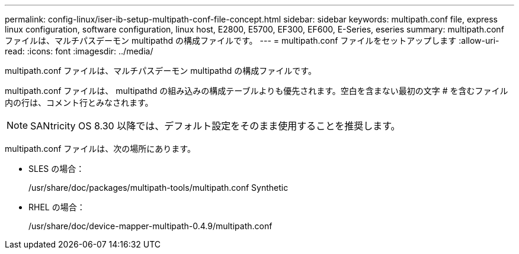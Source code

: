 ---
permalink: config-linux/iser-ib-setup-multipath-conf-file-concept.html 
sidebar: sidebar 
keywords: multipath.conf file, express linux configuration, software configuration, linux host, E2800, E5700, EF300, EF600, E-Series, eseries 
summary: multipath.conf ファイルは、マルチパスデーモン multipathd の構成ファイルです。 
---
= multipath.conf ファイルをセットアップします
:allow-uri-read: 
:icons: font
:imagesdir: ../media/


[role="lead"]
multipath.conf ファイルは、マルチパスデーモン multipathd の構成ファイルです。

multipath.conf ファイルは、 multipathd の組み込みの構成テーブルよりも優先されます。空白を含まない最初の文字 # を含むファイル内の行は、コメント行とみなされます。


NOTE: SANtricity OS 8.30 以降では、デフォルト設定をそのまま使用することを推奨します。

multipath.conf ファイルは、次の場所にあります。

* SLES の場合：
+
/usr/share/doc/packages/multipath-tools/multipath.conf Synthetic

* RHEL の場合：
+
/usr/share/doc/device-mapper-multipath-0.4.9/multipath.conf


